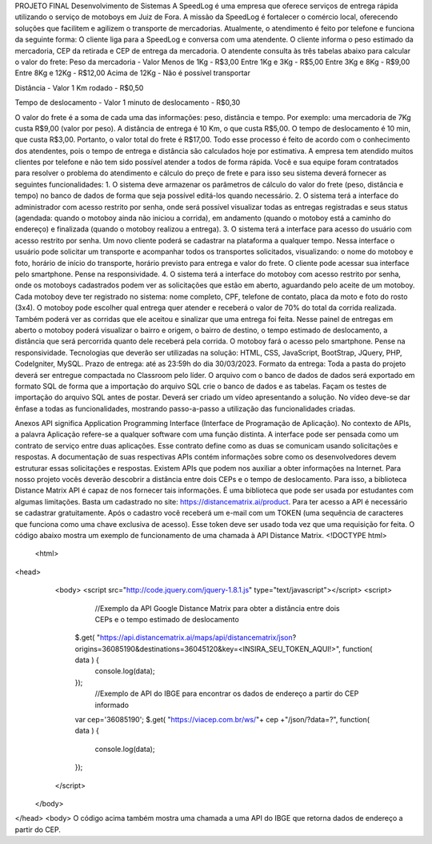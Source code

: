 PROJETO FINAL
Desenvolvimento de Sistemas
A SpeedLog é uma empresa que oferece serviços de entrega rápida utilizando o serviço de motoboys em Juiz de Fora. A missão da SpeedLog é fortalecer o comércio local, oferecendo soluções que facilitem e agilizem o transporte de mercadorias. Atualmente, o atendimento é feito por telefone e funciona da seguinte forma:
O cliente liga para a SpeedLog e conversa com uma atendente.
O cliente informa o peso estimado da mercadoria, CEP da retirada e CEP de entrega da mercadoria.
O atendente consulta às três tabelas abaixo para calcular o valor do frete:
Peso da mercadoria - Valor
Menos de 1Kg - R$3,00
Entre 1Kg e 3Kg - R$5,00
Entre 3Kg e 8Kg - R$9,00
Entre 8Kg e 12Kg - R$12,00
Acima de 12Kg - Não é possível transportar

Distância - Valor
1 Km rodado - R$0,50

 
Tempo de deslocamento - Valor
1 minuto de deslocamento - R$0,30

O valor do frete é a soma de cada uma das informações: peso, distância e tempo. Por exemplo: uma mercadoria de 7Kg custa R$9,00 (valor por peso). A distância de entrega é 10 Km, o que custa R$5,00. O tempo de deslocamento é 10 min, que custa  R$3,00. Portanto, o valor total do frete é R$17,00.
Todo esse processo é feito de acordo com o conhecimento dos atendentes, pois o tempo de entrega e distância são calculados hoje por estimativa. A empresa tem atendido muitos clientes por telefone e não tem sido possível atender a todos de forma rápida.
Você e sua equipe foram contratados para resolver o problema do atendimento e cálculo do preço de frete e para isso seu sistema deverá fornecer as seguintes funcionalidades:
1.   O sistema deve armazenar os parâmetros de cálculo do valor do frete (peso, distância e tempo) no banco de dados de forma que seja possível editá-los quando necessário.
2.  O sistema terá a interface do administrador com acesso restrito por senha, onde será possível visualizar todas as entregas registradas e seus status (agendada: quando o motoboy ainda não iniciou a corrida), em andamento (quando o motoboy está a caminho do endereço) e finalizada (quando o motoboy realizou a entrega).
3.   O sistema terá a interface para acesso do usuário com acesso restrito por senha. Um novo cliente poderá se cadastrar na plataforma a qualquer tempo. Nessa interface o usuário pode solicitar um transporte e acompanhar todos os transportes solicitados, visualizando: o nome do motoboy e foto, horário de início do transporte, horário previsto para entrega e valor do frete. O cliente pode acessar sua interface pelo smartphone. Pense na responsividade.
4.   O sistema terá a interface do motoboy com acesso restrito por senha, onde os motoboys cadastrados podem ver as solicitações que estão em aberto, aguardando pelo aceite de um motoboy. Cada motoboy deve ter registrado no sistema: nome completo, CPF, telefone de contato, placa da moto e foto do rosto (3x4). O motoboy pode escolher qual entrega quer atender e receberá o valor de 70% do total da corrida realizada. Também poderá ver as corridas que ele aceitou e sinalizar que uma entrega foi feita. Nesse painel de entregas em aberto o motoboy poderá visualizar o bairro e origem, o bairro de destino, o tempo estimado de deslocamento, a distância que será percorrida quanto dele receberá pela corrida. O motoboy fará o acesso pelo smartphone. Pense na responsividade.
Tecnologias que deverão ser utilizadas na solução: HTML, CSS, JavaScript, BootStrap, JQuery, PHP, CodeIgniter, MySQL.
Prazo de entrega: até as 23:59h do dia 30/03/2023. 
Formato da entrega: Toda a pasta do projeto deverá ser entregue compactada no Classroom pelo líder. O arquivo com o banco de dados de dados será exportado em formato SQL de forma que a importação do arquivo SQL crie o banco de dados e as tabelas. Façam os testes de importação do arquivo SQL antes de postar. Deverá ser criado um vídeo apresentando a solução. No vídeo deve-se dar ênfase a todas as funcionalidades, mostrando passo-a-passo a utilização das funcionalidades criadas.

Anexos
API significa Application Programming Interface (Interface de Programação de Aplicação). No contexto de APIs, a palavra Aplicação refere-se a qualquer software com uma função distinta. A interface pode ser pensada como um contrato de serviço entre duas aplicações. Esse contrato define como as duas se comunicam usando solicitações e respostas. A documentação de suas respectivas APIs contém informações sobre como os desenvolvedores devem estruturar essas solicitações e respostas.
Existem APIs que podem nos auxiliar a obter informações na Internet. Para nosso projeto vocês deverão descobrir a distância entre dois CEPs e o tempo de deslocamento. Para isso, a biblioteca Distance Matrix API é capaz de nos fornecer tais informações. É uma biblioteca que pode ser usada por estudantes com algumas limitações. Basta um cadastrado no site: https://distancematrix.ai/product.  Para ter acesso a API é necessário se cadastrar gratuitamente. Após o cadastro você receberá um e-mail com um TOKEN (uma sequência de caracteres que funciona como uma chave exclusiva de acesso). Esse token deve ser usado toda vez que uma requisição for feita.
O código abaixo mostra um exemplo de funcionamento de uma chamada à API Distance Matrix.
<!DOCTYPE html>
 <html>
<head>
    <body>
    <script src="http://code.jquery.com/jquery-1.8.1.js" type="text/javascript"></script>
    <script>
         //Exemplo da API Google Distance Matrix para obter a distância entre dois CEPs e o tempo estimado de deslocamento
        $.get( "https://api.distancematrix.ai/maps/api/distancematrix/json?origins=36085190&destinations=36045120&key=<INSIRA_SEU_TOKEN_AQUI!>", function( data ) {
          console.log(data);
        });
         //Exemplo de API do IBGE para encontrar os dados de endereço a partir do CEP informado
        var cep='36085190';
        $.get( "https://viacep.com.br/ws/"+ cep +"/json/?data=?", function( data ) {
            console.log(data);
        });
    </script>
  </body>
</head>
<body>
O código acima também mostra uma chamada a uma API do IBGE que retorna dados de endereço a partir do CEP.
